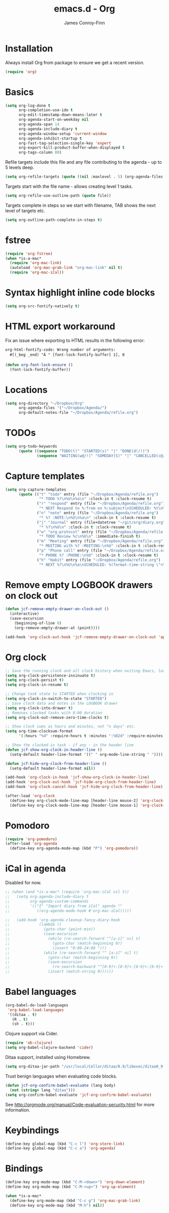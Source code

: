 #+TITLE: emacs.d - Org
#+AUTHOR: James Conroy-Finn
#+EMAIL: james@logi.cl
#+STARTUP: content
#+OPTIONS: toc:2 num:nil ^:nil

* Installation

  Always install Org from package to ensure we get a recent version.

  #+begin_src emacs-lisp
    (require 'org)
  #+end_src

* Basics

  #+begin_src emacs-lisp
    (setq org-log-done t
          org-completion-use-ido t
          org-edit-timestamp-down-means-later t
          org-agenda-start-on-weekday nil
          org-agenda-span 14
          org-agenda-include-diary t
          org-agenda-window-setup 'current-window
          org-agenda-inhibit-startup t
          org-fast-tag-selection-single-key 'expert
          org-export-kill-product-buffer-when-displayed t
          org-tags-column 80)
  #+end_src

  Refile targets include this file and any file contributing to the
  agenda - up to 5 levels deep.

  #+begin_src emacs-lisp
    (setq org-refile-targets (quote ((nil :maxlevel . 5) (org-agenda-files :maxlevel . 5))))
  #+end_src

  Targets start with the file name - allows creating level 1 tasks.

  #+begin_src emacs-lisp
    (setq org-refile-use-outline-path (quote file))
  #+end_src

  Targets complete in steps so we start with filename, TAB shows the
  next level of targets etc.

  #+begin_src emacs-lisp
    (setq org-outline-path-complete-in-steps t)
  #+end_src

* fstree

 #+begin_src emacs-lisp
    (require 'org-fstree)
    (when *is-a-mac*
      (require 'org-mac-link)
      (autoload 'org-mac-grab-link "org-mac-link" nil t)
      (require 'org-mac-iCal))
  #+end_src

* Syntax highlight inline code blocks

  #+begin_src emacs-lisp
    (setq org-src-fontify-natively t)
  #+end_src

* HTML export workaround

  Fix an issue where exporting to HTML results in the following
  error:

  #+begin_src prog
    org-html-fontify-code: Wrong number of arguments:
      #[(_beg _end) "À " [font-lock-fontify-buffer] 1], 0
  #+end_src

  #+begin_src emacs-lisp
    (defun org-font-lock-ensure ()
      (font-lock-fontify-buffer))
  #+end_src

* Locations

  #+begin_src emacs-lisp
    (setq org-directory "~/Dropbox/Org"
          org-agenda-files '("~/Dropbox/Agenda/")
          org-default-notes-file "~/Dropbox/Agenda/refile.org")
  #+end_src

* TODOs

  #+begin_src emacs-lisp
    (setq org-todo-keywords
          (quote ((sequence "TODO(t)" "STARTED(s)" "|" "DONE(d!/!)")
                  (sequence "WAITING(w@/!)" "SOMEDAY(S)" "|" "CANCELLED(c@/!)"))))
  #+end_src

* Capture templates

  #+begin_src emacs-lisp
    (setq org-capture-templates
          (quote (("t" "todo" entry (file "~/Dropbox/Agenda/refile.org")
                   "* TODO %?\n%U\n%a\n" :clock-in t :clock-resume t)
                  ("r" "respond" entry (file "~/Dropbox/Agenda/refile.org")
                   "* NEXT Respond to %:from on %:subject\nSCHEDULED: %t\n%U\n%a\n" :clock-in t :clock-resume t :immediate-finish t)
                  ("n" "note" entry (file "~/Dropbox/Agenda/refile.org")
                   "* %? :NOTE:\n%U\n%a\n" :clock-in t :clock-resume t)
                  ("j" "Journal" entry (file+datetree "~/git/org/diary.org")
                   "* %?\n%U\n" :clock-in t :clock-resume t)
                  ("w" "org-protocol" entry (file "~/Dropbox/Agenda/refile.org")
                   "* TODO Review %c\n%U\n" :immediate-finish t)
                  ("m" "Meeting" entry (file "~/Dropbox/Agenda/refile.org")
                   "* MEETING with %? :MEETING:\n%U" :clock-in t :clock-resume t)
                  ("p" "Phone call" entry (file "~/Dropbox/Agenda/refile.org")
                   "* PHONE %? :PHONE:\n%U" :clock-in t :clock-resume t)
                  ("h" "Habit" entry (file "~/Dropbox/Agenda/refile.org")
                   "* NEXT %?\n%U\n%a\nSCHEDULED: %(format-time-string \"<%Y-%m-%d %a .+1d/3d>\")\n:PROPERTIES:\n:STYLE: habit\n:REPEAT_TO_STATE: NEXT\n:END:\n"))))
  #+end_src

* Remove empty LOGBOOK drawers on clock out

  #+begin_src emacs-lisp
    (defun jcf-remove-empty-drawer-on-clock-out ()
      (interactive)
      (save-excursion
        (beginning-of-line 0)
        (org-remove-empty-drawer-at (point))))

    (add-hook 'org-clock-out-hook 'jcf-remove-empty-drawer-on-clock-out 'append)
  #+end_src

* Org clock

  #+begin_src emacs-lisp
    ;; Save the running clock and all clock history when exiting Emacs, load it on startup
    (setq org-clock-persistence-insinuate t)
    (setq org-clock-persist t)
    (setq org-clock-in-resume t)

    ;; Change task state to STARTED when clocking in
    (setq org-clock-in-switch-to-state "STARTED")
    ;; Save clock data and notes in the LOGBOOK drawer
    (setq org-clock-into-drawer t)
    ;; Removes clocked tasks with 0:00 duration
    (setq org-clock-out-remove-zero-time-clocks t)

    ;; Show clock sums as hours and minutes, not "n days" etc.
    (setq org-time-clocksum-format
          '(:hours "%d" :require-hours t :minutes ":%02d" :require-minutes t))

    ;; Show the clocked-in task - if any - in the header line
    (defun jcf-show-org-clock-in-header-line ()
      (setq-default header-line-format '((" " org-mode-line-string " "))))

    (defun jcf-hide-org-clock-from-header-line ()
      (setq-default header-line-format nil))

    (add-hook 'org-clock-in-hook 'jcf-show-org-clock-in-header-line)
    (add-hook 'org-clock-out-hook 'jcf-hide-org-clock-from-header-line)
    (add-hook 'org-clock-cancel-hook 'jcf-hide-org-clock-from-header-line)

    (after-load 'org-clock
      (define-key org-clock-mode-line-map [header-line mouse-2] 'org-clock-goto)
      (define-key org-clock-mode-line-map [header-line mouse-1] 'org-clock-menu))
  #+end_src

* Pomodoro

  #+begin_src emacs-lisp
    (require 'org-pomodoro)
    (after-load 'org-agenda
      (define-key org-agenda-mode-map (kbd "P") 'org-pomodoro))
  #+end_src

* iCal in agenda

  Disabled for now.

  #+begin_src emacs-lisp
    ;; (when (and *is-a-mac* (require 'org-mac-iCal nil t))
    ;;   (setq org-agenda-include-diary t
    ;;         org-agenda-custom-commands
    ;;         '(("I" "Import diary from iCal" agenda ""
    ;;            ((org-agenda-mode-hook #'org-mac-iCal)))))

    ;;   (add-hook 'org-agenda-cleanup-fancy-diary-hook
    ;;             (lambda ()
    ;;               (goto-char (point-min))
    ;;               (save-excursion
    ;;                 (while (re-search-forward "^[a-z]" nil t)
    ;;                   (goto-char (match-beginning 0))
    ;;                   (insert "0:00-24:00 ")))
    ;;               (while (re-search-forward "^ [a-z]" nil t)
    ;;                 (goto-char (match-beginning 0))
    ;;                 (save-excursion
    ;;                   (re-search-backward "^[0-9]+:[0-9]+-[0-9]+:[0-9]+ " nil t))
    ;;                 (insert (match-string 0))))))
  #+end_src

* Babel languages

  #+begin_src emacs-lisp
    (org-babel-do-load-languages
     'org-babel-load-languages
     '((ditaa . t)
       (R . t)
       (sh . t)))
  #+end_src

  Clojure support via Cider.

  #+begin_src emacs-lisp
    (require 'ob-clojure)
    (setq org-babel-clojure-backend 'cider)
  #+end_src

  Ditaa support, installed using Homebrew.

  #+begin_src emacs-lisp
    (setq org-ditaa-jar-path "/usr/local/Cellar/ditaa/0.9/libexec/ditaa0_9.jar")
  #+end_src

  Trust benign languages when evaluating code blocks.

  #+begin_src emacs-lisp
    (defun jcf-org-confirm-babel-evaluate (lang body)
      (not (string= lang "ditaa")))
    (setq org-confirm-babel-evaluate 'jcf-org-confirm-babel-evaluate)
  #+end_src

  See http://orgmode.org/manual/Code-evaluation-security.html for more information.

* Keybindings

  #+begin_src emacs-lisp
    (define-key global-map (kbd "C-c l") 'org-store-link)
    (define-key global-map (kbd "C-c a") 'org-agenda)
  #+end_src

* Bindings

  #+begin_src emacs-lisp
    (define-key org-mode-map (kbd "C-M-<down>") 'org-down-element)
    (define-key org-mode-map (kbd "C-M-<up>") 'org-up-element)

    (when *is-a-mac*
      (define-key org-mode-map (kbd "C-c g") 'org-mac-grab-link)
      (define-key org-mode-map (kbd "M-h") nil))
 #+end_src
